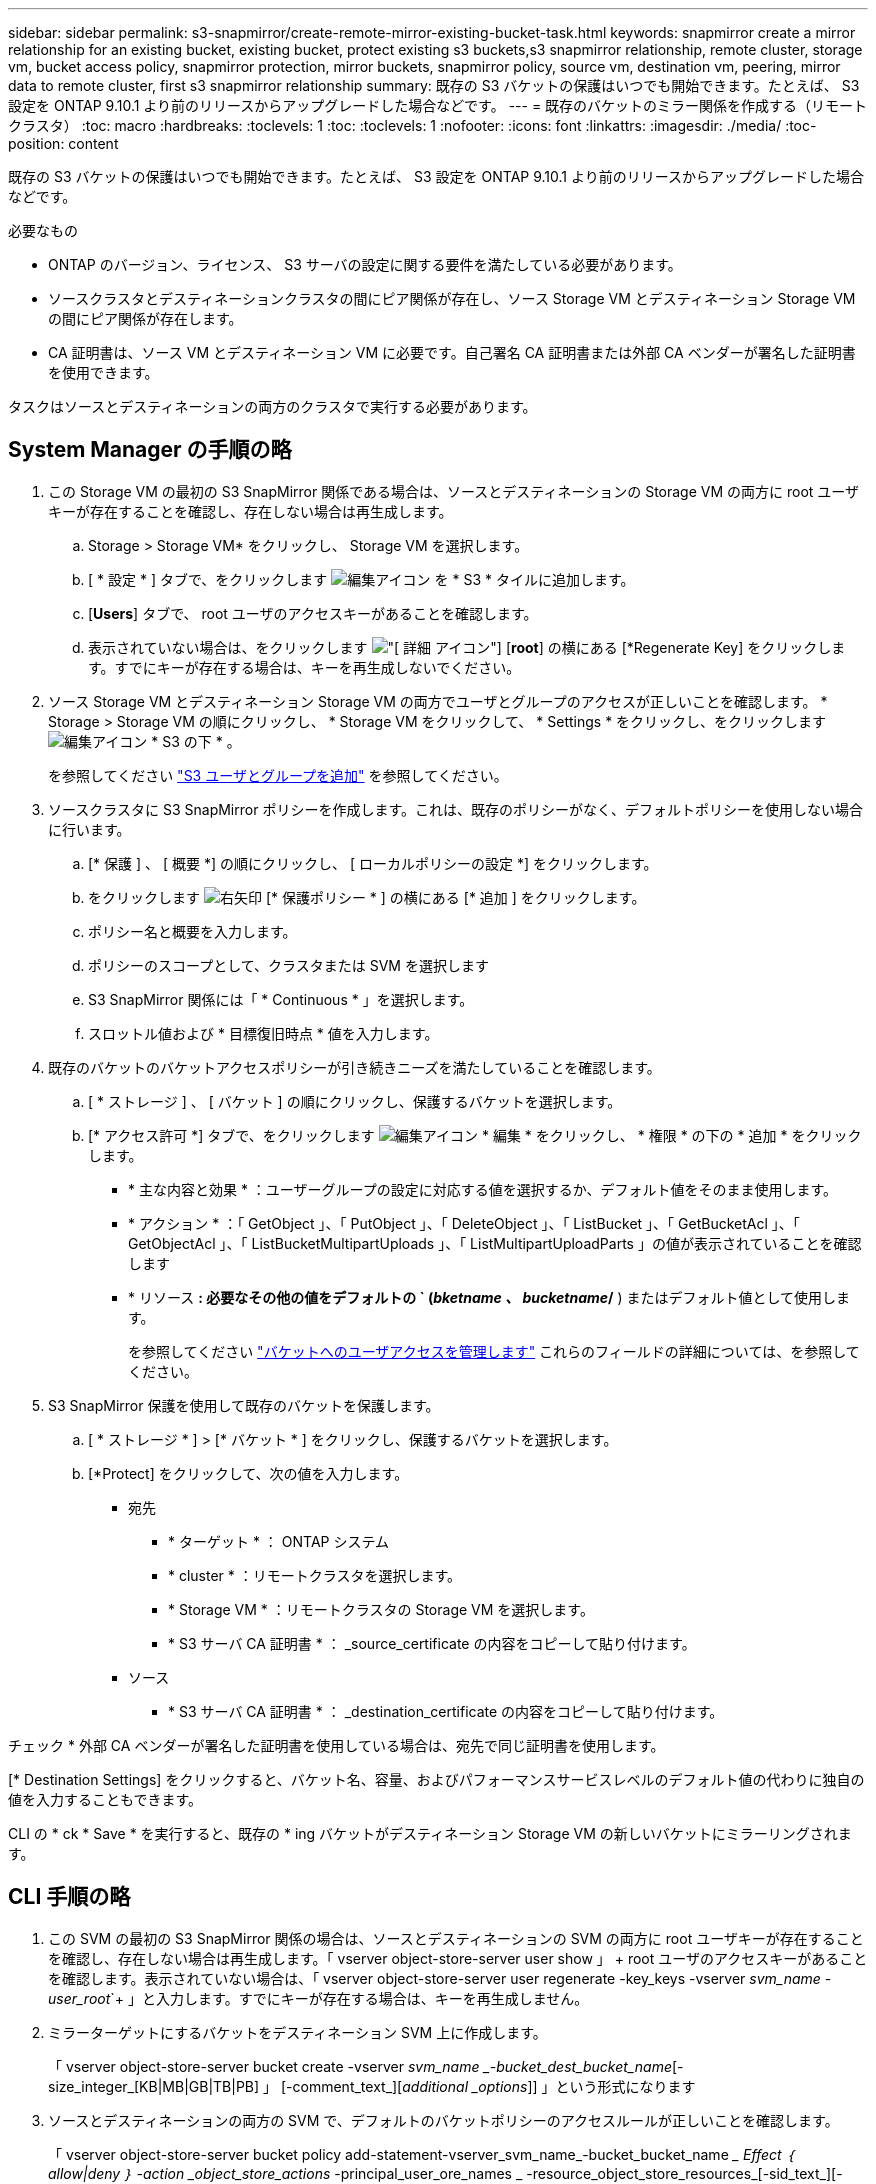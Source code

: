 ---
sidebar: sidebar 
permalink: s3-snapmirror/create-remote-mirror-existing-bucket-task.html 
keywords: snapmirror create a mirror relationship for an existing bucket, existing bucket, protect existing s3 buckets,s3 snapmirror relationship, remote cluster,  storage vm, bucket access policy, snapmirror protection, mirror buckets, snapmirror policy, source vm, destination vm, peering, mirror data to remote cluster, first s3 snapmirror relationship 
summary: 既存の S3 バケットの保護はいつでも開始できます。たとえば、 S3 設定を ONTAP 9.10.1 より前のリリースからアップグレードした場合などです。 
---
= 既存のバケットのミラー関係を作成する（リモートクラスタ）
:toc: macro
:hardbreaks:
:toclevels: 1
:toc: 
:toclevels: 1
:nofooter: 
:icons: font
:linkattrs: 
:imagesdir: ./media/
:toc-position: content


[role="lead"]
既存の S3 バケットの保護はいつでも開始できます。たとえば、 S3 設定を ONTAP 9.10.1 より前のリリースからアップグレードした場合などです。

.必要なもの
* ONTAP のバージョン、ライセンス、 S3 サーバの設定に関する要件を満たしている必要があります。
* ソースクラスタとデスティネーションクラスタの間にピア関係が存在し、ソース Storage VM とデスティネーション Storage VM の間にピア関係が存在します。
* CA 証明書は、ソース VM とデスティネーション VM に必要です。自己署名 CA 証明書または外部 CA ベンダーが署名した証明書を使用できます。


タスクはソースとデスティネーションの両方のクラスタで実行する必要があります。



== System Manager の手順の略

. この Storage VM の最初の S3 SnapMirror 関係である場合は、ソースとデスティネーションの Storage VM の両方に root ユーザキーが存在することを確認し、存在しない場合は再生成します。
+
.. Storage > Storage VM* をクリックし、 Storage VM を選択します。
.. [ * 設定 * ] タブで、をクリックします image:icon_pencil.gif["編集アイコン"] を * S3 * タイルに追加します。
.. [*Users*] タブで、 root ユーザのアクセスキーがあることを確認します。
.. 表示されていない場合は、をクリックします image:icon_kabob.gif["[ 詳細 ] アイコン"] [*root*] の横にある [*Regenerate Key] をクリックします。すでにキーが存在する場合は、キーを再生成しないでください。


. ソース Storage VM とデスティネーション Storage VM の両方でユーザとグループのアクセスが正しいことを確認します。 * Storage > Storage VM の順にクリックし、 * Storage VM をクリックして、 * Settings * をクリックし、をクリックします image:icon_pencil.gif["編集アイコン"] * S3 の下 * 。
+
を参照してください link:../task_object_provision_add_s3_users_groups.html["S3 ユーザとグループを追加"] を参照してください。

. ソースクラスタに S3 SnapMirror ポリシーを作成します。これは、既存のポリシーがなく、デフォルトポリシーを使用しない場合に行います。
+
.. [* 保護 ] 、 [ 概要 *] の順にクリックし、 [ ローカルポリシーの設定 *] をクリックします。
.. をクリックします image:../media/icon_arrow.gif["右矢印"] [* 保護ポリシー * ] の横にある [* 追加 ] をクリックします。
.. ポリシー名と概要を入力します。
.. ポリシーのスコープとして、クラスタまたは SVM を選択します
.. S3 SnapMirror 関係には「 * Continuous * 」を選択します。
.. スロットル値および * 目標復旧時点 * 値を入力します。


. 既存のバケットのバケットアクセスポリシーが引き続きニーズを満たしていることを確認します。
+
.. [ * ストレージ ] 、 [ バケット ] の順にクリックし、保護するバケットを選択します。
.. [* アクセス許可 *] タブで、をクリックします image:icon_pencil.gif["編集アイコン"] * 編集 * をクリックし、 * 権限 * の下の * 追加 * をクリックします。
+
*** * 主な内容と効果 * ：ユーザーグループの設定に対応する値を選択するか、デフォルト値をそのまま使用します。
*** * アクション * ：「 GetObject 」、「 PutObject 」、「 DeleteObject 」、「 ListBucket 」、「 GetBucketAcl 」、「 GetObjectAcl 」、「 ListBucketMultipartUploads 」、「 ListMultipartUploadParts 」の値が表示されていることを確認します
*** * リソース *: 必要なその他の値をデフォルトの ` (_bketname 、 bucketname_/* ) またはデフォルト値として使用します。
+
を参照してください link:../task_object_provision_manage_bucket_access.html["バケットへのユーザアクセスを管理します"] これらのフィールドの詳細については、を参照してください。





. S3 SnapMirror 保護を使用して既存のバケットを保護します。
+
.. [ * ストレージ * ] > [* バケット * ] をクリックし、保護するバケットを選択します。
.. [*Protect] をクリックして、次の値を入力します。
+
*** 宛先
+
**** * ターゲット * ： ONTAP システム
**** * cluster * ：リモートクラスタを選択します。
**** * Storage VM * ：リモートクラスタの Storage VM を選択します。
**** * S3 サーバ CA 証明書 * ： _source_certificate の内容をコピーして貼り付けます。


*** ソース
+
**** * S3 サーバ CA 証明書 * ： _destination_certificate の内容をコピーして貼り付けます。








チェック * 外部 CA ベンダーが署名した証明書を使用している場合は、宛先で同じ証明書を使用します。

[* Destination Settings] をクリックすると、バケット名、容量、およびパフォーマンスサービスレベルのデフォルト値の代わりに独自の値を入力することもできます。

CLI の * ck * Save * を実行すると、既存の * ing バケットがデスティネーション Storage VM の新しいバケットにミラーリングされます。



== CLI 手順の略

. この SVM の最初の S3 SnapMirror 関係の場合は、ソースとデスティネーションの SVM の両方に root ユーザキーが存在することを確認し、存在しない場合は再生成します。「 vserver object-store-server user show 」 + root ユーザのアクセスキーがあることを確認します。表示されていない場合は、「 vserver object-store-server user regenerate -key_keys -vserver _svm_name -user_root_`+ 」と入力します。すでにキーが存在する場合は、キーを再生成しません。
. ミラーターゲットにするバケットをデスティネーション SVM 上に作成します。
+
「 vserver object-store-server bucket create -vserver _svm_name _-bucket_dest_bucket_name_[-size_integer_[KB|MB|GB|TB|PB] 」 [-comment_text_][_additional _options_]] 」という形式になります

. ソースとデスティネーションの両方の SVM で、デフォルトのバケットポリシーのアクセスルールが正しいことを確認します。
+
「 vserver object-store-server bucket policy add-statement-vserver_svm_name_-bucket_bucket_name __ Effect ｛ allow|deny ｝ -action _object_store_actions_ -principal_user_ore_names _ -resource_object_store_resources_[-sid_text_][-index_integer_]]

+
.例
[listing]
----
src_cluster::> vserver object-store-server bucket policy add-statement -bucket test-bucket -effect allow -action GetObject,PutObject,DeleteObject,ListBucket,GetBucketAcl,GetObjectAcl,ListBucketMultipartUploads,ListMultipartUploadParts -principal - -resource test-bucket, test-bucket /*
----
. ソース SVM に S3 SnapMirror ポリシーを作成します。これは、既存のポリシーがなく、デフォルトポリシーを使用しない場合に行います。
+
「 napmirror policy create -vserver SVM_name -policy policy_name -type continuous [-rpc_integer_][-throttle_type_][-comment_text_][_additional _options_]] 」というメッセージが表示されます

+
パラメータ

+
** 「 continuous 」– S3 SnapMirror 関係の唯一のポリシータイプです（必須）。
** `-rpC' –リカバリ・ポイントの目標時間を秒単位で指定します（オプション）
** -throttle` –スループット / 帯域幅の上限をキロバイト / 秒単位で指定します（オプション）。
+
.例
[listing]
----
src_cluster::> snapmirror policy create -vserver vs0 -type continuous -rpo 0 -policy test-policy
----


. ソースクラスタとデスティネーションクラスタに CA 証明書をインストールします。
+
.. source_cluster に、次のデスティネーションクラスタから S3 サーバ証明書をインストールします。「 security certificate install -type server-ca -vserver _src_svm _cert-name_dest_server_certificate_`
.. デスティネーション cluster_ に、 _source クラスタから S3 サーバ証明書をインストールします。 'ecurity certificate install-type server-ca -vserver dest_svm_-cert-name_src_server_certificate_`+ 外部の CA ベンダーが署名した証明書を使用する場合は、ソース SVM とデスティネーション SVM に同じ証明書を入力します。
+
詳細については 'securitycertificate install マニュアル・ページを参照してください



. ソース SVM で、 S3 SnapMirror 関係を作成します。
+
「 napmirror create -source-path src_source_SVM_svm_name _ ： /buckets/_bucket_name __ -destination-path dest_svm_name ： /buckets/_bucket_name _ 、…… ｝ [-policy policy_name]`

+
作成したポリシーを使用することも、デフォルトのポリシーをそのまま使用することもできます。

+
.例
[listing]
----
src_cluster::> snapmirror create -source-path vs0:/bucket/test-bucket -destination-path vs1:/bucket/test-bucket-mirror -policy test-policy
----
. ミラーリングがアクティブであることを確認します。「 snapmirror show -policy type continuous -fields status 」

